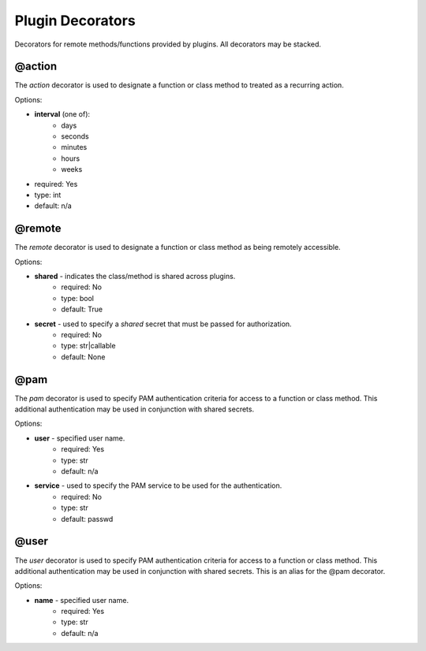 Plugin Decorators
=================


Decorators for remote methods/functions provided by plugins.  All decorators may be stacked.

@action
-------

The *action* decorator is used to designate a function or class method to treated as
a recurring action.

Options:

- **interval** (one of):
   - days
   - seconds
   - minutes
   - hours
   - weeks
- required: Yes
- type: int
- default: n/a

@remote
-------

The *remote* decorator is used to designate a function or class method as being remotely accessible.

Options:

- **shared** - indicates the class/method is shared across plugins.
    - required: No
    - type: bool
    - default: True
- **secret** - used to specify a *shared* secret that must be passed for authorization.
    - required: No
    - type: str|callable
    - default: None

@pam
----

The *pam* decorator is used to specify PAM authentication criteria for access to a function or class
method.  This additional authentication may be used in conjunction with shared secrets.

Options:

- **user** - specified user name.
    - required: Yes
    - type: str
    - default: n/a
- **service** - used to specify the PAM service to be used for the authentication.
    - required: No
    - type: str
    - default: passwd

@user
-----

The *user* decorator is used to specify PAM authentication criteria for access to a function or class
method.  This additional authentication may be used in conjunction with shared secrets.  This is an
alias for the @pam decorator.

Options:

- **name** - specified user name.
    - required: Yes
    - type: str
    - default: n/a
